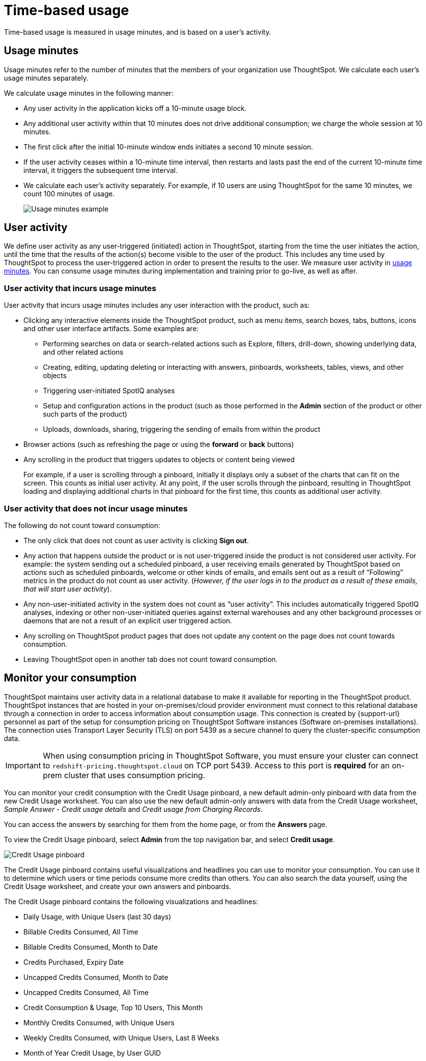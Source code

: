 = Time-based usage
:last_updated: 11/05/2021
:linkattrs:
:experimental:
:page-aliases:
:description:

[.lead]
Time-based usage is measured in usage minutes, and is based on a user’s activity.

[#usage-minutes]
== Usage minutes

Usage minutes refer to the number of minutes that the members of your organization use ThoughtSpot.
We calculate each user's usage minutes separately.

We calculate usage minutes in the following manner:

* Any user activity in the application kicks off a 10-minute usage block.
* Any additional user activity within that 10 minutes does not drive additional consumption;
we charge the whole session at 10 minutes.
* The first click after the initial 10-minute window ends initiates a second 10 minute session.
* If the user activity ceases within a 10-minute time interval, then restarts and lasts past the end of the current 10-minute time interval, it triggers the subsequent time interval.
* We calculate each user's activity separately.
For example, if 10 users are using ThoughtSpot for the same 10 minutes, we count 100 minutes of usage.
+
image::consumption-example.png[Usage minutes example]

== User activity

We define user activity as any user-triggered (initiated) action in ThoughtSpot, starting from the time the user initiates the action, until the time that the results of the action(s) become visible to the user of the product.
This includes any time used by ThoughtSpot to process the user-triggered action in order to present the results to the user.
We measure user activity in <<usage-minutes,usage minutes>>.
You can consume usage minutes during implementation and training prior to go-live, as well as after.

=== User activity that incurs usage minutes

User activity that incurs usage minutes includes any user interaction with the product, such as:

* Clicking any interactive elements inside the ThoughtSpot product, such as menu items, search boxes, tabs, buttons, icons and other user interface artifacts.
Some examples are:
 ** Performing searches on data or search-related actions such as Explore, filters, drill-down, showing underlying data, and other related actions
 ** Creating, editing, updating deleting or interacting with answers, pinboards, worksheets, tables, views, and other objects
 ** Triggering user-initiated SpotIQ analyses
 ** Setup and configuration actions in the product (such as those performed in the *Admin* section of the product or other such parts of the product)
 ** Uploads, downloads, sharing, triggering the sending of emails from within the product
* Browser actions (such as refreshing the page or using the *forward* or *back* buttons)
* Any scrolling in the product that triggers updates to objects or content being viewed
+
For example, if a user is scrolling through a pinboard, initially it displays only a subset of the charts that can fit on the screen.
This counts as initial user activity.
At any point, if the user scrolls through the pinboard, resulting in ThoughtSpot loading and displaying additional charts in that pinboard for the first time, this counts as additional user activity.

=== User activity that does not incur usage minutes

The following do not count toward consumption:

* The only click that does not count as user activity is clicking *Sign out*.
* Any action that happens outside the product or is not user-triggered inside the product is not considered user activity.
For example: the system sending out a scheduled pinboard, a user receiving emails generated by ThoughtSpot based on actions such as scheduled pinboards, welcome or other kinds of emails, and emails sent out as a result of "`Following`" metrics in the product do not count as user activity.
(_However, if the user logs in to the product as a result of these emails, that will start user activity_).
* Any non-user-initiated activity in the system does not count as "`user activity`".
This includes automatically triggered SpotIQ analyses, indexing or other non-user-initiated queries against external warehouses and any other background processes or daemons that are not a result of an explicit user triggered action.
* Any scrolling on ThoughtSpot product pages that does not update any content on the page does not count towards consumption.
* Leaving ThoughtSpot open in another tab does not count toward consumption.

[#credit-usage-pinboard]
== Monitor your consumption

ThoughtSpot maintains user activity data in a relational database to make it available for reporting in the ThoughtSpot product. ThoughtSpot instances that are hosted in your on-premises/cloud provider environment must connect to this relational database through a connection in order to access information about consumption usage. This connection is created by {support-url} personnel as part of the setup for consumption pricing on ThoughtSpot Software instances (Software on-premises installations). The connection uses Transport Layer Security (TLS) on port 5439 as a secure channel to query the cluster-specific consumption data.

IMPORTANT: When using consumption pricing in ThoughtSpot Software, you must ensure your cluster can connect to `redshift-pricing.thoughtspot.cloud` on TCP port 5439. Access to this port is *required* for an on-prem cluster that uses consumption pricing.

You can monitor your credit consumption with the Credit Usage pinboard, a new default admin-only pinboard with data from the new Credit Usage worksheet.
You can also use the new default admin-only answers with data from the Credit Usage worksheet, _Sample Answer - Credit usage details_ and _Credit usage from Charging Records_.

You can access the answers by searching for them from the home page, or from the *Answers* page.

To view the Credit Usage pinboard, select *Admin* from the top navigation bar, and select *Credit usage*.

image::consumption-usage-pinboard.png[Credit Usage pinboard]

The Credit Usage pinboard contains useful visualizations and headlines you can use to monitor your consumption.
You can use it to determine which users or time periods consume more credits than others.
You can also search the data yourself, using the Credit Usage worksheet, and create your own answers and pinboards.

The Credit Usage pinboard contains the following visualizations and headlines:

* Daily Usage, with Unique Users (last 30 days)
* Billable Credits Consumed, All Time
* Billable Credits Consumed, Month to Date
* Credits Purchased, Expiry Date
* Uncapped Credits Consumed, Month to Date
* Uncapped Credits Consumed, All Time
* Credit Consumption & Usage, Top 10 Users, This Month
* Monthly Credits Consumed, with Unique Users
* Weekly Credits Consumed, with Unique Users, Last 8 Weeks
* Month of Year Credit Usage, by User GUID

Use the visualizations on this pinboard to monitor your consumption.
For example, you may notice that a certain user consumes most of your credits, or that there was a spike during a certain time window.
You can then use the new default answers to <<user-activity,analyze user activity and event details>>.

[#user-activity]
=== Analyze user activity and event details

ThoughtSpot provides 2 default system answers to help you track and analyze your credit consumption.
These answers allow you to dive deeper into the credit consumption and activities of a specific user, or over a specific time window.

Follow these best practices for the 2 new answers, _Sample Answer - Credit usage details_ and _Credit usage from Charging Records_.

. Examine the Credit Usage pinboard to determine a user or time window of interest.
For example, you may notice that a certain user consumes most of your credits, or that there was a spike during a certain time window.
. Determine how you want to investigate this credit consumption:
 ** *Sample Answer - Credit usage details*: This answer is ideal for looking into object-level details, such as the objects a user accessed and the actions they performed on those objects.
 ** *Credit usage from Charging Records*: Use this answer to learn more about API-level details.
You can map activities and credit consumption to specific API calls.
. Use the built-in filters on these answers to narrow down your search to the user and time window of interest.
You must edit the time window filter in the search bar, using this syntax: `+Timestamp >= mm/dd/yyyy hh:mm:ss Timestamp <= mm/dd/yyyy hh:mm:ss+`.
ThoughtSpot filters the answer to only show data in between the two dates you specify.
Select a user to filter by, and for the _Sample Answer - Credit usage details_ answer, optionally select a user action filter.

'''
> **Related information**
>
> * xref:consumption-pricing-query-based.adoc[Query-based usage]
> * xref:consumption-pricing-query-based-generate.adoc[User actions and queries]
> * xref:consumption-pricing-query-based-subscription.adoc[Subscription and rollover]
> * xref:consumption-pricing-storage.adoc[Consumption data storage]
